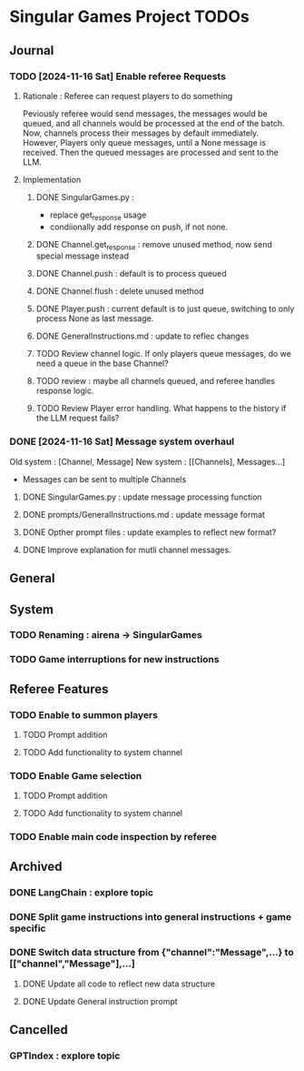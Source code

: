 * Singular Games Project TODOs

** Journal
*** TODO [2024-11-16 Sat] Enable referee Requests
**** Rationale : Referee can request players to do something
Peviously referee would send messages, the messages would be queued, 
and all channels would be processed at the end of the batch.
Now, channels process their messages by default immediately. 
However, Players only queue messages, until a None message is received. 
Then the queued messages are processed and sent to the LLM.
**** Implementation
***** DONE SingularGames.py : 
- replace get_response usage
- condiionally add response on push, if not none. 
***** DONE Channel.get_response : remove unused method, now send special message instead
***** DONE Channel.push : default is to process queued
***** DONE Channel.flush : delete unused method
***** DONE Player.push : current default is to just queue, switching to only process None as last message.
***** DONE GeneralInstructions.md : update to reflec changes
***** TODO Review channel logic. If only players queue messages, do we need a queue in the base Channel?   
***** TODO  review : maybe all channels queued, and referee handles response logic.
***** TODO Review Player error handling. What happens to the history if the LLM request fails? 
*** DONE [2024-11-16 Sat] Message system overhaul
Old system :
[Channel, Message]
New system :
[[Channels], Messages...]
- Messages can be sent to multiple Channels
**** DONE  SingularGames.py : update message processing function
**** DONE  prompts/GeneralInstructions.md : update message format
**** DONE  Opther prompt files : update examples to reflect new format?
**** DONE  Improve explanation for mutli channel messages.

** General


** System
*** TODO Renaming : airena -> SingularGames
*** TODO Game interruptions for new instructions


** Referee Features
*** TODO Enable to summon players
**** TODO Prompt addition
**** TODO Add functionality to system channel
*** TODO Enable Game selection
**** TODO Prompt addition
**** TODO Add functionality to system channel
*** TODO Enable main code inspection by referee

** Archived
*** DONE LangChain : explore topic
*** DONE Split game instructions into general instructions + game specific
*** DONE Switch data structure from {"channel":"Message",...} to [["channel","Message"],...]
**** DONE Update all code to reflect new data structure
**** DONE Update General instruction prompt


** Cancelled
*** GPTIndex : explore topic

